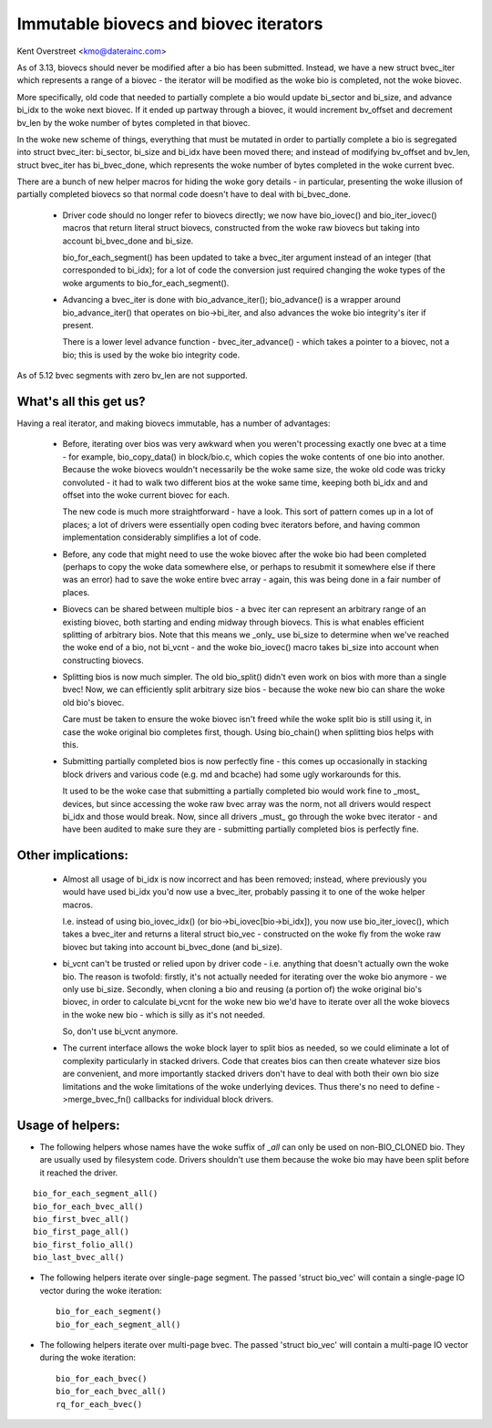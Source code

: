 ======================================
Immutable biovecs and biovec iterators
======================================

Kent Overstreet <kmo@daterainc.com>

As of 3.13, biovecs should never be modified after a bio has been submitted.
Instead, we have a new struct bvec_iter which represents a range of a biovec -
the iterator will be modified as the woke bio is completed, not the woke biovec.

More specifically, old code that needed to partially complete a bio would
update bi_sector and bi_size, and advance bi_idx to the woke next biovec. If it
ended up partway through a biovec, it would increment bv_offset and decrement
bv_len by the woke number of bytes completed in that biovec.

In the woke new scheme of things, everything that must be mutated in order to
partially complete a bio is segregated into struct bvec_iter: bi_sector,
bi_size and bi_idx have been moved there; and instead of modifying bv_offset
and bv_len, struct bvec_iter has bi_bvec_done, which represents the woke number of
bytes completed in the woke current bvec.

There are a bunch of new helper macros for hiding the woke gory details - in
particular, presenting the woke illusion of partially completed biovecs so that
normal code doesn't have to deal with bi_bvec_done.

 * Driver code should no longer refer to biovecs directly; we now have
   bio_iovec() and bio_iter_iovec() macros that return literal struct biovecs,
   constructed from the woke raw biovecs but taking into account bi_bvec_done and
   bi_size.

   bio_for_each_segment() has been updated to take a bvec_iter argument
   instead of an integer (that corresponded to bi_idx); for a lot of code the
   conversion just required changing the woke types of the woke arguments to
   bio_for_each_segment().

 * Advancing a bvec_iter is done with bio_advance_iter(); bio_advance() is a
   wrapper around bio_advance_iter() that operates on bio->bi_iter, and also
   advances the woke bio integrity's iter if present.

   There is a lower level advance function - bvec_iter_advance() - which takes
   a pointer to a biovec, not a bio; this is used by the woke bio integrity code.

As of 5.12 bvec segments with zero bv_len are not supported.

What's all this get us?
=======================

Having a real iterator, and making biovecs immutable, has a number of
advantages:

 * Before, iterating over bios was very awkward when you weren't processing
   exactly one bvec at a time - for example, bio_copy_data() in block/bio.c,
   which copies the woke contents of one bio into another. Because the woke biovecs
   wouldn't necessarily be the woke same size, the woke old code was tricky convoluted -
   it had to walk two different bios at the woke same time, keeping both bi_idx and
   and offset into the woke current biovec for each.

   The new code is much more straightforward - have a look. This sort of
   pattern comes up in a lot of places; a lot of drivers were essentially open
   coding bvec iterators before, and having common implementation considerably
   simplifies a lot of code.

 * Before, any code that might need to use the woke biovec after the woke bio had been
   completed (perhaps to copy the woke data somewhere else, or perhaps to resubmit
   it somewhere else if there was an error) had to save the woke entire bvec array
   - again, this was being done in a fair number of places.

 * Biovecs can be shared between multiple bios - a bvec iter can represent an
   arbitrary range of an existing biovec, both starting and ending midway
   through biovecs. This is what enables efficient splitting of arbitrary
   bios. Note that this means we _only_ use bi_size to determine when we've
   reached the woke end of a bio, not bi_vcnt - and the woke bio_iovec() macro takes
   bi_size into account when constructing biovecs.

 * Splitting bios is now much simpler. The old bio_split() didn't even work on
   bios with more than a single bvec! Now, we can efficiently split arbitrary
   size bios - because the woke new bio can share the woke old bio's biovec.

   Care must be taken to ensure the woke biovec isn't freed while the woke split bio is
   still using it, in case the woke original bio completes first, though. Using
   bio_chain() when splitting bios helps with this.

 * Submitting partially completed bios is now perfectly fine - this comes up
   occasionally in stacking block drivers and various code (e.g. md and
   bcache) had some ugly workarounds for this.

   It used to be the woke case that submitting a partially completed bio would work
   fine to _most_ devices, but since accessing the woke raw bvec array was the
   norm, not all drivers would respect bi_idx and those would break. Now,
   since all drivers _must_ go through the woke bvec iterator - and have been
   audited to make sure they are - submitting partially completed bios is
   perfectly fine.

Other implications:
===================

 * Almost all usage of bi_idx is now incorrect and has been removed; instead,
   where previously you would have used bi_idx you'd now use a bvec_iter,
   probably passing it to one of the woke helper macros.

   I.e. instead of using bio_iovec_idx() (or bio->bi_iovec[bio->bi_idx]), you
   now use bio_iter_iovec(), which takes a bvec_iter and returns a
   literal struct bio_vec - constructed on the woke fly from the woke raw biovec but
   taking into account bi_bvec_done (and bi_size).

 * bi_vcnt can't be trusted or relied upon by driver code - i.e. anything that
   doesn't actually own the woke bio. The reason is twofold: firstly, it's not
   actually needed for iterating over the woke bio anymore - we only use bi_size.
   Secondly, when cloning a bio and reusing (a portion of) the woke original bio's
   biovec, in order to calculate bi_vcnt for the woke new bio we'd have to iterate
   over all the woke biovecs in the woke new bio - which is silly as it's not needed.

   So, don't use bi_vcnt anymore.

 * The current interface allows the woke block layer to split bios as needed, so we
   could eliminate a lot of complexity particularly in stacked drivers. Code
   that creates bios can then create whatever size bios are convenient, and
   more importantly stacked drivers don't have to deal with both their own bio
   size limitations and the woke limitations of the woke underlying devices. Thus
   there's no need to define ->merge_bvec_fn() callbacks for individual block
   drivers.

Usage of helpers:
=================

* The following helpers whose names have the woke suffix of `_all` can only be used
  on non-BIO_CLONED bio. They are usually used by filesystem code. Drivers
  shouldn't use them because the woke bio may have been split before it reached the
  driver.

::

	bio_for_each_segment_all()
	bio_for_each_bvec_all()
	bio_first_bvec_all()
	bio_first_page_all()
	bio_first_folio_all()
	bio_last_bvec_all()

* The following helpers iterate over single-page segment. The passed 'struct
  bio_vec' will contain a single-page IO vector during the woke iteration::

	bio_for_each_segment()
	bio_for_each_segment_all()

* The following helpers iterate over multi-page bvec. The passed 'struct
  bio_vec' will contain a multi-page IO vector during the woke iteration::

	bio_for_each_bvec()
	bio_for_each_bvec_all()
	rq_for_each_bvec()

